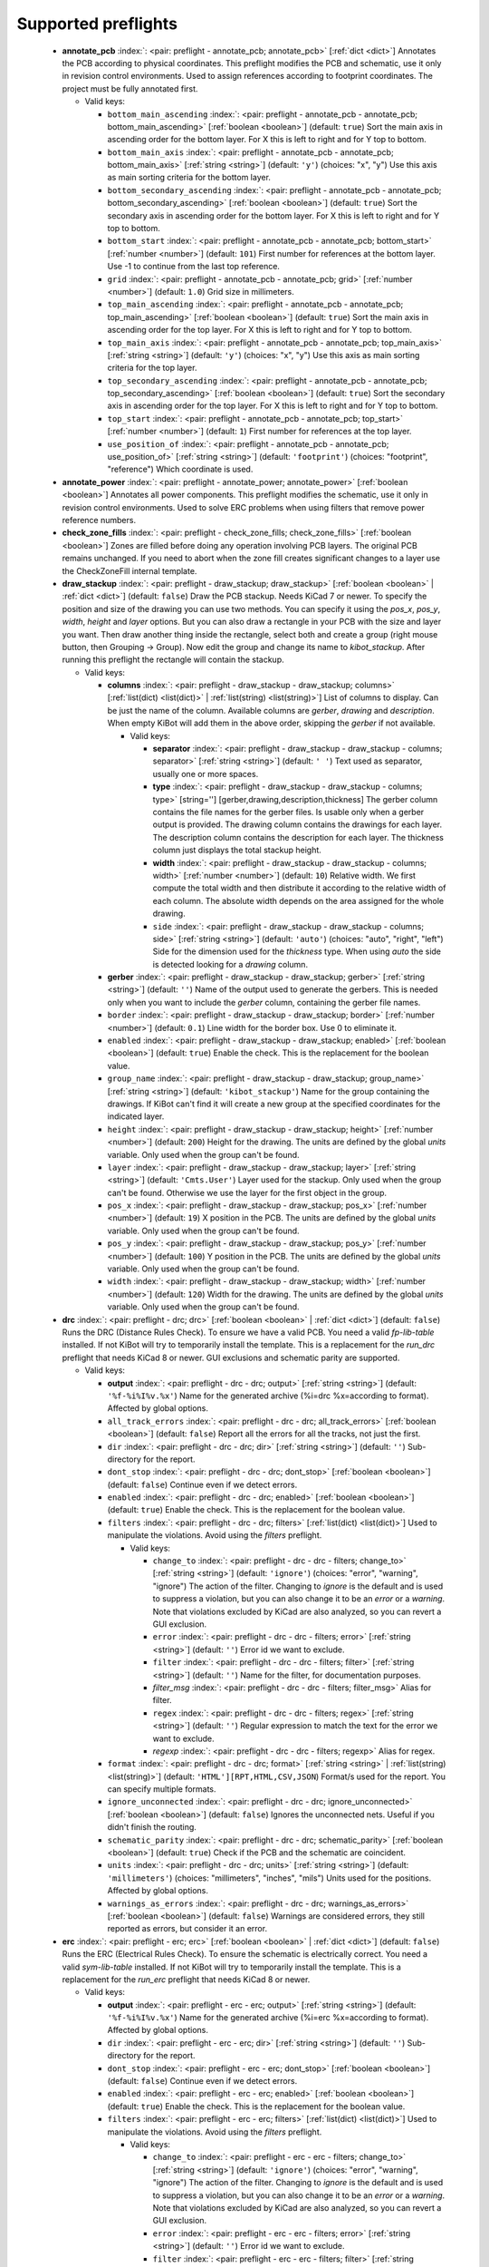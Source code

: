 .. Automatically generated by KiBot, please don't edit this file

Supported preflights
^^^^^^^^^^^^^^^^^^^^

   -  **annotate_pcb** :index:`: <pair: preflight - annotate_pcb; annotate_pcb>` [:ref:`dict <dict>`] Annotates the PCB according to physical coordinates.
      This preflight modifies the PCB and schematic, use it only in revision control environments.
      Used to assign references according to footprint coordinates.
      The project must be fully annotated first.

      -  Valid keys:

         -  ``bottom_main_ascending`` :index:`: <pair: preflight - annotate_pcb - annotate_pcb; bottom_main_ascending>` [:ref:`boolean <boolean>`] (default: ``true``) Sort the main axis in ascending order for the bottom layer.
            For X this is left to right and for Y top to bottom.
         -  ``bottom_main_axis`` :index:`: <pair: preflight - annotate_pcb - annotate_pcb; bottom_main_axis>` [:ref:`string <string>`] (default: ``'y'``) (choices: "x", "y") Use this axis as main sorting criteria for the bottom layer.
         -  ``bottom_secondary_ascending`` :index:`: <pair: preflight - annotate_pcb - annotate_pcb; bottom_secondary_ascending>` [:ref:`boolean <boolean>`] (default: ``true``) Sort the secondary axis in ascending order for the bottom layer.
            For X this is left to right and for Y top to bottom.
         -  ``bottom_start`` :index:`: <pair: preflight - annotate_pcb - annotate_pcb; bottom_start>` [:ref:`number <number>`] (default: ``101``) First number for references at the bottom layer.
            Use -1 to continue from the last top reference.
         -  ``grid`` :index:`: <pair: preflight - annotate_pcb - annotate_pcb; grid>` [:ref:`number <number>`] (default: ``1.0``) Grid size in millimeters.
         -  ``top_main_ascending`` :index:`: <pair: preflight - annotate_pcb - annotate_pcb; top_main_ascending>` [:ref:`boolean <boolean>`] (default: ``true``) Sort the main axis in ascending order for the top layer.
            For X this is left to right and for Y top to bottom.
         -  ``top_main_axis`` :index:`: <pair: preflight - annotate_pcb - annotate_pcb; top_main_axis>` [:ref:`string <string>`] (default: ``'y'``) (choices: "x", "y") Use this axis as main sorting criteria for the top layer.
         -  ``top_secondary_ascending`` :index:`: <pair: preflight - annotate_pcb - annotate_pcb; top_secondary_ascending>` [:ref:`boolean <boolean>`] (default: ``true``) Sort the secondary axis in ascending order for the top layer.
            For X this is left to right and for Y top to bottom.
         -  ``top_start`` :index:`: <pair: preflight - annotate_pcb - annotate_pcb; top_start>` [:ref:`number <number>`] (default: ``1``) First number for references at the top layer.
         -  ``use_position_of`` :index:`: <pair: preflight - annotate_pcb - annotate_pcb; use_position_of>` [:ref:`string <string>`] (default: ``'footprint'``) (choices: "footprint", "reference") Which coordinate is used.


   -  **annotate_power** :index:`: <pair: preflight - annotate_power; annotate_power>` [:ref:`boolean <boolean>`] Annotates all power components.
      This preflight modifies the schematic, use it only in revision control environments.
      Used to solve ERC problems when using filters that remove power reference numbers.

   -  **check_zone_fills** :index:`: <pair: preflight - check_zone_fills; check_zone_fills>` [:ref:`boolean <boolean>`] Zones are filled before doing any operation involving PCB layers.
      The original PCB remains unchanged. If you need to abort when the zone fill
      creates significant changes to a layer use the CheckZoneFill internal template.

   -  **draw_stackup** :index:`: <pair: preflight - draw_stackup; draw_stackup>` [:ref:`boolean <boolean>` | :ref:`dict <dict>`] (default: ``false``) Draw the PCB stackup. Needs KiCad 7 or newer.
      To specify the position and size of the drawing you can use two methods.
      You can specify it using the *pos_x*, *pos_y*, *width*, *height* and *layer* options.
      But you can also draw a rectangle in your PCB with the size and layer you want.
      Then draw another thing inside the rectangle, select both and create a group
      (right mouse button, then Grouping -> Group). Now edit the group and change its name
      to *kibot_stackup*. After running this preflight the rectangle will contain the
      stackup.

      -  Valid keys:

         -  **columns** :index:`: <pair: preflight - draw_stackup - draw_stackup; columns>` [:ref:`list(dict) <list(dict)>` | :ref:`list(string) <list(string)>`] List of columns to display.
            Can be just the name of the column.
            Available columns are *gerber*, *drawing* and *description*.
            When empty KiBot will add them in the above order, skipping the *gerber* if not available.

            -  Valid keys:

               -  **separator** :index:`: <pair: preflight - draw_stackup - draw_stackup - columns; separator>` [:ref:`string <string>`] (default: ``' '``) Text used as separator, usually one or more spaces.
               -  **type** :index:`: <pair: preflight - draw_stackup - draw_stackup - columns; type>` [string=''] [gerber,drawing,description,thickness] The gerber column contains the
                  file names for the gerber files. Is usable only when a gerber output is
                  provided.
                  The drawing column contains the drawings for each layer.
                  The description column contains the description for each layer.
                  The thickness column just displays the total stackup height.
               -  **width** :index:`: <pair: preflight - draw_stackup - draw_stackup - columns; width>` [:ref:`number <number>`] (default: ``10``) Relative width. We first compute the total width and then distribute it according
                  to the relative width of each column. The absolute width depends on the area
                  assigned for the whole drawing.
               -  ``side`` :index:`: <pair: preflight - draw_stackup - draw_stackup - columns; side>` [:ref:`string <string>`] (default: ``'auto'``) (choices: "auto", "right", "left") Side for the dimension used for the *thickness* type.
                  When using *auto* the side is detected looking for a *drawing* column.

         -  **gerber** :index:`: <pair: preflight - draw_stackup - draw_stackup; gerber>` [:ref:`string <string>`] (default: ``''``) Name of the output used to generate the gerbers. This is needed only when you
            want to include the *gerber* column, containing the gerber file names.
         -  ``border`` :index:`: <pair: preflight - draw_stackup - draw_stackup; border>` [:ref:`number <number>`] (default: ``0.1``) Line width for the border box. Use 0 to eliminate it.
         -  ``enabled`` :index:`: <pair: preflight - draw_stackup - draw_stackup; enabled>` [:ref:`boolean <boolean>`] (default: ``true``) Enable the check. This is the replacement for the boolean value.
         -  ``group_name`` :index:`: <pair: preflight - draw_stackup - draw_stackup; group_name>` [:ref:`string <string>`] (default: ``'kibot_stackup'``) Name for the group containing the drawings. If KiBot can't find it will create
            a new group at the specified coordinates for the indicated layer.
         -  ``height`` :index:`: <pair: preflight - draw_stackup - draw_stackup; height>` [:ref:`number <number>`] (default: ``200``) Height for the drawing. The units are defined by the global *units* variable.
            Only used when the group can't be found.
         -  ``layer`` :index:`: <pair: preflight - draw_stackup - draw_stackup; layer>` [:ref:`string <string>`] (default: ``'Cmts.User'``) Layer used for the stackup. Only used when the group can't be found.
            Otherwise we use the layer for the first object in the group.
         -  ``pos_x`` :index:`: <pair: preflight - draw_stackup - draw_stackup; pos_x>` [:ref:`number <number>`] (default: ``19``) X position in the PCB. The units are defined by the global *units* variable.
            Only used when the group can't be found.
         -  ``pos_y`` :index:`: <pair: preflight - draw_stackup - draw_stackup; pos_y>` [:ref:`number <number>`] (default: ``100``) Y position in the PCB. The units are defined by the global *units* variable.
            Only used when the group can't be found.
         -  ``width`` :index:`: <pair: preflight - draw_stackup - draw_stackup; width>` [:ref:`number <number>`] (default: ``120``) Width for the drawing. The units are defined by the global *units* variable.
            Only used when the group can't be found.


   -  **drc** :index:`: <pair: preflight - drc; drc>` [:ref:`boolean <boolean>` | :ref:`dict <dict>`] (default: ``false``) Runs the DRC (Distance Rules Check). To ensure we have a valid PCB.
      You need a valid *fp-lib-table* installed. If not KiBot will try to temporarily install the template.
      This is a replacement for the *run_drc* preflight that needs KiCad 8 or newer.
      GUI exclusions and schematic parity are supported.

      -  Valid keys:

         -  **output** :index:`: <pair: preflight - drc - drc; output>` [:ref:`string <string>`] (default: ``'%f-%i%I%v.%x'``) Name for the generated archive (%i=drc %x=according to format). Affected by global options.
         -  ``all_track_errors`` :index:`: <pair: preflight - drc - drc; all_track_errors>` [:ref:`boolean <boolean>`] (default: ``false``) Report all the errors for all the tracks, not just the first.
         -  ``dir`` :index:`: <pair: preflight - drc - drc; dir>` [:ref:`string <string>`] (default: ``''``) Sub-directory for the report.
         -  ``dont_stop`` :index:`: <pair: preflight - drc - drc; dont_stop>` [:ref:`boolean <boolean>`] (default: ``false``) Continue even if we detect errors.
         -  ``enabled`` :index:`: <pair: preflight - drc - drc; enabled>` [:ref:`boolean <boolean>`] (default: ``true``) Enable the check. This is the replacement for the boolean value.
         -  ``filters`` :index:`: <pair: preflight - drc - drc; filters>` [:ref:`list(dict) <list(dict)>`] Used to manipulate the violations. Avoid using the *filters* preflight.

            -  Valid keys:

               -  ``change_to`` :index:`: <pair: preflight - drc - drc - filters; change_to>` [:ref:`string <string>`] (default: ``'ignore'``) (choices: "error", "warning", "ignore") The action of the filter.
                  Changing to *ignore* is the default and is used to suppress a violation, but you can also change
                  it to be an *error* or a *warning*. Note that violations excluded by KiCad are also analyzed,
                  so you can revert a GUI exclusion.
               -  ``error`` :index:`: <pair: preflight - drc - drc - filters; error>` [:ref:`string <string>`] (default: ``''``) Error id we want to exclude.
               -  ``filter`` :index:`: <pair: preflight - drc - drc - filters; filter>` [:ref:`string <string>`] (default: ``''``) Name for the filter, for documentation purposes.
               -  *filter_msg* :index:`: <pair: preflight - drc - drc - filters; filter_msg>` Alias for filter.
               -  ``regex`` :index:`: <pair: preflight - drc - drc - filters; regex>` [:ref:`string <string>`] (default: ``''``) Regular expression to match the text for the error we want to exclude.
               -  *regexp* :index:`: <pair: preflight - drc - drc - filters; regexp>` Alias for regex.

         -  ``format`` :index:`: <pair: preflight - drc - drc; format>` [:ref:`string <string>` | :ref:`list(string) <list(string)>`] (default: ``'HTML'][RPT,HTML,CSV,JSON``) Format/s used for the report.
            You can specify multiple formats.

         -  ``ignore_unconnected`` :index:`: <pair: preflight - drc - drc; ignore_unconnected>` [:ref:`boolean <boolean>`] (default: ``false``) Ignores the unconnected nets. Useful if you didn't finish the routing.
         -  ``schematic_parity`` :index:`: <pair: preflight - drc - drc; schematic_parity>` [:ref:`boolean <boolean>`] (default: ``true``) Check if the PCB and the schematic are coincident.
         -  ``units`` :index:`: <pair: preflight - drc - drc; units>` [:ref:`string <string>`] (default: ``'millimeters'``) (choices: "millimeters", "inches", "mils") Units used for the positions. Affected by global options.
         -  ``warnings_as_errors`` :index:`: <pair: preflight - drc - drc; warnings_as_errors>` [:ref:`boolean <boolean>`] (default: ``false``) Warnings are considered errors, they still reported as errors, but consider it an error.


   -  **erc** :index:`: <pair: preflight - erc; erc>` [:ref:`boolean <boolean>` | :ref:`dict <dict>`] (default: ``false``) Runs the ERC (Electrical Rules Check). To ensure the schematic is electrically correct.
      You need a valid *sym-lib-table* installed. If not KiBot will try to temporarily install the template.
      This is a replacement for the *run_erc* preflight that needs KiCad 8 or newer.

      -  Valid keys:

         -  **output** :index:`: <pair: preflight - erc - erc; output>` [:ref:`string <string>`] (default: ``'%f-%i%I%v.%x'``) Name for the generated archive (%i=erc %x=according to format). Affected by global options.
         -  ``dir`` :index:`: <pair: preflight - erc - erc; dir>` [:ref:`string <string>`] (default: ``''``) Sub-directory for the report.
         -  ``dont_stop`` :index:`: <pair: preflight - erc - erc; dont_stop>` [:ref:`boolean <boolean>`] (default: ``false``) Continue even if we detect errors.
         -  ``enabled`` :index:`: <pair: preflight - erc - erc; enabled>` [:ref:`boolean <boolean>`] (default: ``true``) Enable the check. This is the replacement for the boolean value.
         -  ``filters`` :index:`: <pair: preflight - erc - erc; filters>` [:ref:`list(dict) <list(dict)>`] Used to manipulate the violations. Avoid using the *filters* preflight.

            -  Valid keys:

               -  ``change_to`` :index:`: <pair: preflight - erc - erc - filters; change_to>` [:ref:`string <string>`] (default: ``'ignore'``) (choices: "error", "warning", "ignore") The action of the filter.
                  Changing to *ignore* is the default and is used to suppress a violation, but you can also change
                  it to be an *error* or a *warning*. Note that violations excluded by KiCad are also analyzed,
                  so you can revert a GUI exclusion.
               -  ``error`` :index:`: <pair: preflight - erc - erc - filters; error>` [:ref:`string <string>`] (default: ``''``) Error id we want to exclude.
               -  ``filter`` :index:`: <pair: preflight - erc - erc - filters; filter>` [:ref:`string <string>`] (default: ``''``) Name for the filter, for documentation purposes.
               -  *filter_msg* :index:`: <pair: preflight - erc - erc - filters; filter_msg>` Alias for filter.
               -  ``regex`` :index:`: <pair: preflight - erc - erc - filters; regex>` [:ref:`string <string>`] (default: ``''``) Regular expression to match the text for the error we want to exclude.
               -  *regexp* :index:`: <pair: preflight - erc - erc - filters; regexp>` Alias for regex.

         -  ``format`` :index:`: <pair: preflight - erc - erc; format>` [:ref:`string <string>` | :ref:`list(string) <list(string)>`] (default: ``'HTML'][RPT,HTML,CSV,JSON``) Format/s used for the report.
            You can specify multiple formats.

         -  ``units`` :index:`: <pair: preflight - erc - erc; units>` [:ref:`string <string>`] (default: ``'millimeters'``) (choices: "millimeters", "inches", "mils") Units used for the positions. Affected by global options.
         -  ``warnings_as_errors`` :index:`: <pair: preflight - erc - erc; warnings_as_errors>` [:ref:`boolean <boolean>`] (default: ``false``) Warnings are considered errors, they still reported as errors, but consider it an error.


   -  **erc_warnings** :index:`: <pair: preflight - erc_warnings; erc_warnings>` [:ref:`boolean <boolean>`] (default: ``false``) **Deprecated**, use the `warnings_as_errors` option from `run_erc`/`erc`.
      Option for `run_erc`. ERC warnings are considered errors.

   -  **fill_zones** :index:`: <pair: preflight - fill_zones; fill_zones>` [:ref:`boolean <boolean>`] (default: ``false``) Fill all zones again and save the PCB.

   -  **filters** :index:`: <pair: preflight - filters; filters>` [:ref:`list(dict) <list(dict)>`] A list of entries to filter out ERC/DRC messages when using *run_erc*/*run_drc*.
      Avoid using it with the new *erc* and *drc* preflights.
      Note that ignored errors will become KiBot warnings (i.e. `(W058) ...`).
      To farther ignore these warnings use the `filters` option in the `global` section.

      -  Valid keys:

         -  ``error`` :index:`: <pair: preflight - filters - filters; error>` [:ref:`string <string>`] (default: ``''``) Error id we want to exclude.
            A name for KiCad 6 or a number for KiCad 5, but always a string.
         -  *error_number* :index:`: <pair: preflight - filters - filters; error_number>` Alias for number.
         -  ``filter`` :index:`: <pair: preflight - filters - filters; filter>` [:ref:`string <string>`] (default: ``''``) Name for the filter, for documentation purposes.
         -  *filter_msg* :index:`: <pair: preflight - filters - filters; filter_msg>` Alias for filter.
         -  ``number`` :index:`: <pair: preflight - filters - filters; number>` [:ref:`number <number>`] (default: ``0``) Error number we want to exclude.
            KiCad 5 only.
         -  ``regex`` :index:`: <pair: preflight - filters - filters; regex>` [:ref:`string <string>`] (default: ``''``) Regular expression to match the text for the error we want to exclude.
         -  *regexp* :index:`: <pair: preflight - filters - filters; regexp>` Alias for regex.


   -  **ignore_unconnected** :index:`: <pair: preflight - ignore_unconnected; ignore_unconnected>` [:ref:`boolean <boolean>`] (default: ``false``) **Deprecated**, use the `ignore_unconnected` option from `run_drc`/`drc`.
      Option for `run_drc`. Ignores the unconnected nets. Useful if you didn't finish the routing.
      It will also ignore KiCad 6 warnings when using `run_drc`.

   -  **pcb_replace** :index:`: <pair: preflight - pcb_replace; pcb_replace>` [:ref:`dict <dict>`] Replaces tags in the PCB. I.e. to insert the git hash or last revision date.
      This is useful for KiCad 5, use `set_text_variables` when using KiCad 6.
      This preflight modifies the PCB. Even when a back-up is done use it carefully.

      -  Valid keys:

         -  ``date_command`` :index:`: <pair: preflight - pcb_replace - pcb_replace; date_command>` [:ref:`string <string>`] (default: ``''``) Command to get the date to use in the PCB.\\
            ```git log -1 --format='%as' -- "$KIBOT_PCB_NAME"```\\
            Will return the date in YYYY-MM-DD format.\\
            ```date -d @`git log -1 --format='%at' -- "$KIBOT_PCB_NAME"` +%Y-%m-%d_%H-%M-%S```\\
            Will return the date in YYYY-MM-DD_HH-MM-SS format.\\
            Important: on KiCad 6 the title block data is optional.
            This command will work only if you have a date in the PCB/Schematic.
         -  ``replace_tags`` :index:`: <pair: preflight - pcb_replace - pcb_replace; replace_tags>` [:ref:`dict <dict>` | :ref:`list(dict) <list(dict)>`] Tag or tags to replace.

            -  Valid keys:

               -  ``after`` :index:`: <pair: preflight - pcb_replace - pcb_replace - replace_tags; after>` [:ref:`string <string>`] (default: ``''``) Text to add after the output of `command`.
               -  ``before`` :index:`: <pair: preflight - pcb_replace - pcb_replace - replace_tags; before>` [:ref:`string <string>`] (default: ``''``) Text to add before the output of `command`.
               -  ``command`` :index:`: <pair: preflight - pcb_replace - pcb_replace - replace_tags; command>` [:ref:`string <string>`] (default: ``''``) Command to execute to get the text, will be used only if `text` is empty.
                  KIBOT_PCB_NAME variable is the name of the current PCB.
               -  ``tag`` :index:`: <pair: preflight - pcb_replace - pcb_replace - replace_tags; tag>` [:ref:`string <string>`] (default: ``''``) Name of the tag to replace. Use `version` for a tag named `@version@`.
               -  ``tag_delimiter`` :index:`: <pair: preflight - pcb_replace - pcb_replace - replace_tags; tag_delimiter>` [:ref:`string <string>`] (default: ``'@'``) Character used to indicate the beginning and the end of a tag.
                  Don't change it unless you really know about KiCad's file formats.
               -  ``text`` :index:`: <pair: preflight - pcb_replace - pcb_replace - replace_tags; text>` [:ref:`string <string>`] (default: ``''``) Text to insert instead of the tag.



   -  **run_drc** :index:`: <pair: preflight - run_drc; run_drc>` [:ref:`boolean <boolean>` | :ref:`dict <dict>`] (default: ``false``) Runs the DRC (Distance Rules Check). To ensure we have a valid PCB.
      The report file name is controlled by the global output pattern (%i=drc %x=txt).
      Note that the KiCad 6+ *Test for parity between PCB and schematic* option is not supported.
      If you need to check the parity use the `update_xml` preflight.
      KiCad 6 introduced `warnings` they are currently counted be the `unconnected` counter of KiBot.
      This will change in the future.
      If you use DRC exclusions please consult the `drc_exclusions_workaround` global option.

      -  Valid keys:

         -  ``dir`` :index:`: <pair: preflight - run_drc - run_drc; dir>` [:ref:`string <string>`] (default: ``''``) Sub-directory for the report.
         -  ``enabled`` :index:`: <pair: preflight - run_drc - run_drc; enabled>` [:ref:`boolean <boolean>`] (default: ``true``) Enable the DRC. This is the replacement for the boolean value.
         -  ``ignore_unconnected`` :index:`: <pair: preflight - run_drc - run_drc; ignore_unconnected>` [:ref:`boolean <boolean>`] (default: ``false``) Ignores the unconnected nets. Useful if you didn't finish the routing.
            It will also ignore KiCad 6 warnings.


   -  **run_erc** :index:`: <pair: preflight - run_erc; run_erc>` [:ref:`boolean <boolean>` | :ref:`dict <dict>`] (default: ``false``) (Deprecated for KiCad 8, use *erc*) Runs the ERC (Electrical Rules Check).
      To ensure the schematic is electrically correct.
      The report file name is controlled by the global output pattern (%i=erc %x=txt).

      -  Valid keys:

         -  ``dir`` :index:`: <pair: preflight - run_erc - run_erc; dir>` [:ref:`string <string>`] (default: ``''``) Sub-directory for the report.
         -  ``enabled`` :index:`: <pair: preflight - run_erc - run_erc; enabled>` [:ref:`boolean <boolean>`] (default: ``true``) Enable the ERC. This is the replacement for the boolean value.
         -  ``warnings_as_errors`` :index:`: <pair: preflight - run_erc - run_erc; warnings_as_errors>` [:ref:`boolean <boolean>`] (default: ``false``) ERC warnings are considered errors.


   -  **sch_replace** :index:`: <pair: preflight - sch_replace; sch_replace>` [:ref:`dict <dict>`] Replaces tags in the schematic. I.e. to insert the git hash or last revision date.
      This is useful for KiCad 5, use `set_text_variables` when using KiCad 6.
      This preflight modifies the schematics. Even when a back-up is done use it carefully.

      -  Valid keys:

         -  ``date_command`` :index:`: <pair: preflight - sch_replace - sch_replace; date_command>` [:ref:`string <string>`] (default: ``''``) Command to get the date to use in the SCH.\\
            ```git log -1 --format='%as' -- "$KIBOT_SCH_NAME"```\\
            Will return the date in YYYY-MM-DD format.\\
            ```date -d @`git log -1 --format='%at' -- "$KIBOT_SCH_NAME"` +%Y-%m-%d_%H-%M-%S```\\
            Will return the date in YYYY-MM-DD_HH-MM-SS format.\\
            Important: on KiCad 6 the title block data is optional.
            This command will work only if you have a date in the SCH/Schematic.
         -  ``replace_tags`` :index:`: <pair: preflight - sch_replace - sch_replace; replace_tags>` [:ref:`dict <dict>` | :ref:`list(dict) <list(dict)>`] Tag or tags to replace.

            -  Valid keys:

               -  ``after`` :index:`: <pair: preflight - sch_replace - sch_replace - replace_tags; after>` [:ref:`string <string>`] (default: ``''``) Text to add after the output of `command`.
               -  ``before`` :index:`: <pair: preflight - sch_replace - sch_replace - replace_tags; before>` [:ref:`string <string>`] (default: ``''``) Text to add before the output of `command`.
               -  ``command`` :index:`: <pair: preflight - sch_replace - sch_replace - replace_tags; command>` [:ref:`string <string>`] (default: ``''``) Command to execute to get the text, will be used only if `text` is empty.
                  KIBOT_SCH_NAME variable is the name of the current sheet.
                  KIBOT_TOP_SCH_NAME variable is the name of the top sheet.
               -  ``tag`` :index:`: <pair: preflight - sch_replace - sch_replace - replace_tags; tag>` [:ref:`string <string>`] (default: ``''``) Name of the tag to replace. Use `version` for a tag named `@version@`.
               -  ``tag_delimiter`` :index:`: <pair: preflight - sch_replace - sch_replace - replace_tags; tag_delimiter>` [:ref:`string <string>`] (default: ``'@'``) Character used to indicate the beginning and the end of a tag.
                  Don't change it unless you really know about KiCad's file formats.
               -  ``text`` :index:`: <pair: preflight - sch_replace - sch_replace - replace_tags; text>` [:ref:`string <string>`] (default: ``''``) Text to insert instead of the tag.



   -  **set_text_variables** :index:`: <pair: preflight - set_text_variables; set_text_variables>` [:ref:`dict <dict>` | :ref:`list(dict) <list(dict)>`] Defines KiCad 6+ variables.
      They are expanded using `${VARIABLE}`, and stored in the project file.
      This preflight replaces `pcb_replace` and `sch_replace` when using KiCad 6.
      The KiCad project file is modified.
      Warning: don't use `-s all` or this preflight will be skipped.

      -  Valid keys:

         -  ``after`` :index:`: <pair: preflight - set_text_variables - set_text_variables; after>` [:ref:`string <string>`] (default: ``''``) Text to add after the output of `command`.
         -  ``before`` :index:`: <pair: preflight - set_text_variables - set_text_variables; before>` [:ref:`string <string>`] (default: ``''``) Text to add before the output of `command`.
         -  ``command`` :index:`: <pair: preflight - set_text_variables - set_text_variables; command>` [:ref:`string <string>`] (default: ``''``) Command to execute to get the text, will be used only if `text` is empty.
            This command will be executed using the Bash shell.
            Be careful about spaces in file names (i.e. use "$KIBOT_PCB_NAME").
            The `KIBOT_PCB_NAME` environment variable is the PCB file and the
            `KIBOT_SCH_NAME` environment variable is the schematic file.
         -  ``expand_kibot_patterns`` :index:`: <pair: preflight - set_text_variables - set_text_variables; expand_kibot_patterns>` [:ref:`boolean <boolean>`] (default: ``true``) Expand %X patterns. The context is `schematic`.
         -  ``name`` :index:`: <pair: preflight - set_text_variables - set_text_variables; name>` [:ref:`string <string>`] (default: ``''``) Name of the variable. The `version` variable will be expanded using `${version}`.
         -  ``text`` :index:`: <pair: preflight - set_text_variables - set_text_variables; text>` [:ref:`string <string>`] (default: ``''``) Text to insert instead of the variable.
         -  *variable* :index:`: <pair: preflight - set_text_variables - set_text_variables; variable>` Alias for name.


   -  **update_footprint** :index:`: <pair: preflight - update_footprint; update_footprint>` [:ref:`string <string>` | :ref:`list(string) <list(string)>`] (default: ``''``) Updates footprints from the libs, you must provide one or more references to be
      updated. This is useful to replace logos using freshly created versions.

   -  **update_pcb_characteristics** :index:`: <pair: preflight - update_pcb_characteristics; update_pcb_characteristics>` [:ref:`boolean <boolean>`] (default: ``false``) Update the information in the Board Characteristics.
      Starting with KiCad 7 you can paste a block containing board information using
      *Place* -> *Add Board Characteristics*. But this information is static, so if
      you modify anything related to it the block will be obsolete.
      This preflight tries to refresh the information.

   -  **update_qr** :index:`: <pair: preflight - update_qr; update_qr>` [:ref:`boolean <boolean>`] Update the QR codes.
      Complements the `qr_lib` output.
      The KiCad 6 files and the KiCad 5 PCB needs manual update, generating a new library isn't enough.

   -  **update_stackup** :index:`: <pair: preflight - update_stackup; update_stackup>` [:ref:`boolean <boolean>`] Update the information in the Stackup Table.
      Starting with KiCad 7 you can paste a block containing board information using
      *Place* -> *Stackup Table*. But this information is static, so if
      you modify anything related to it the block will be obsolete.
      This preflight tries to refresh the information.

   -  **update_xml** :index:`: <pair: preflight - update_xml; update_xml>` [:ref:`boolean <boolean>` | :ref:`dict <dict>`] (default: ``false``) Update the XML version of the BoM (Bill of Materials).
      To ensure our generated BoM is up to date.
      Note that this isn't needed when using the internal BoM generator (`bom`).
      You can compare the PCB and schematic netlists using it.

      -  Valid keys:

         -  **check_pcb_parity** :index:`: <pair: preflight - update_xml - update_xml; check_pcb_parity>` [:ref:`boolean <boolean>`] (default: ``false``) Check if the PCB and Schematic are synchronized.
            This is equivalent to the *Test for parity between PCB and schematic* of the DRC dialog.
            Not available for KiCad 5. **Important**: when using KiCad 6 and the *Exclude from BoM* attribute
            these components won't be included in the generated XML, so we can't check its parity.
         -  ``as_warnings`` :index:`: <pair: preflight - update_xml - update_xml; as_warnings>` [:ref:`boolean <boolean>`] (default: ``false``) Inform the problems as warnings and don't stop.
         -  ``enabled`` :index:`: <pair: preflight - update_xml - update_xml; enabled>` [:ref:`boolean <boolean>`] (default: ``true``) Enable the update. This is the replacement for the boolean value.


